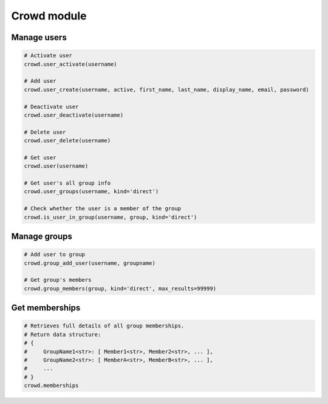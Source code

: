 Crowd module
============

Manage users
------------

.. code-block:: python

    # Activate user
    crowd.user_activate(username)

    # Add user
    crowd.user_create(username, active, first_name, last_name, display_name, email, password)

    # Deactivate user
    crowd.user_deactivate(username)

    # Delete user
    crowd.user_delete(username)

    # Get user
    crowd.user(username)

    # Get user's all group info
    crowd.user_groups(username, kind='direct')

    # Check whether the user is a member of the group
    crowd.is_user_in_group(username, group, kind='direct')

Manage groups
-------------

.. code-block:: python

    # Add user to group
    crowd.group_add_user(username, groupname)

    # Get group's members
    crowd.group_members(group, kind='direct', max_results=99999)

Get memberships
----------------

.. code-block:: python

    # Retrieves full details of all group memberships.
    # Return data structure:
    # {
    #     GroupName1<str>: [ Member1<str>, Member2<str>, ... ],
    #     GroupName2<str>: [ MemberA<str>, MemberB<str>, ... ],
    #     ...
    # }
    crowd.memberships
